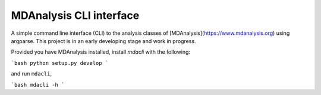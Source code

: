MDAnalysis CLI interface
========================

A simple command line interface (CLI) to the analysis classes of [MDAnalysis](https://www.mdanalysis.org) 
using argparse. This project is in an early developing stage and 
work in progress.

Provided you have MDAnalysis installed, install `mdacli` with the following:

```bash
python setup.py develop
```

and run ``mdacli``,

```bash
mdacli -h
```
